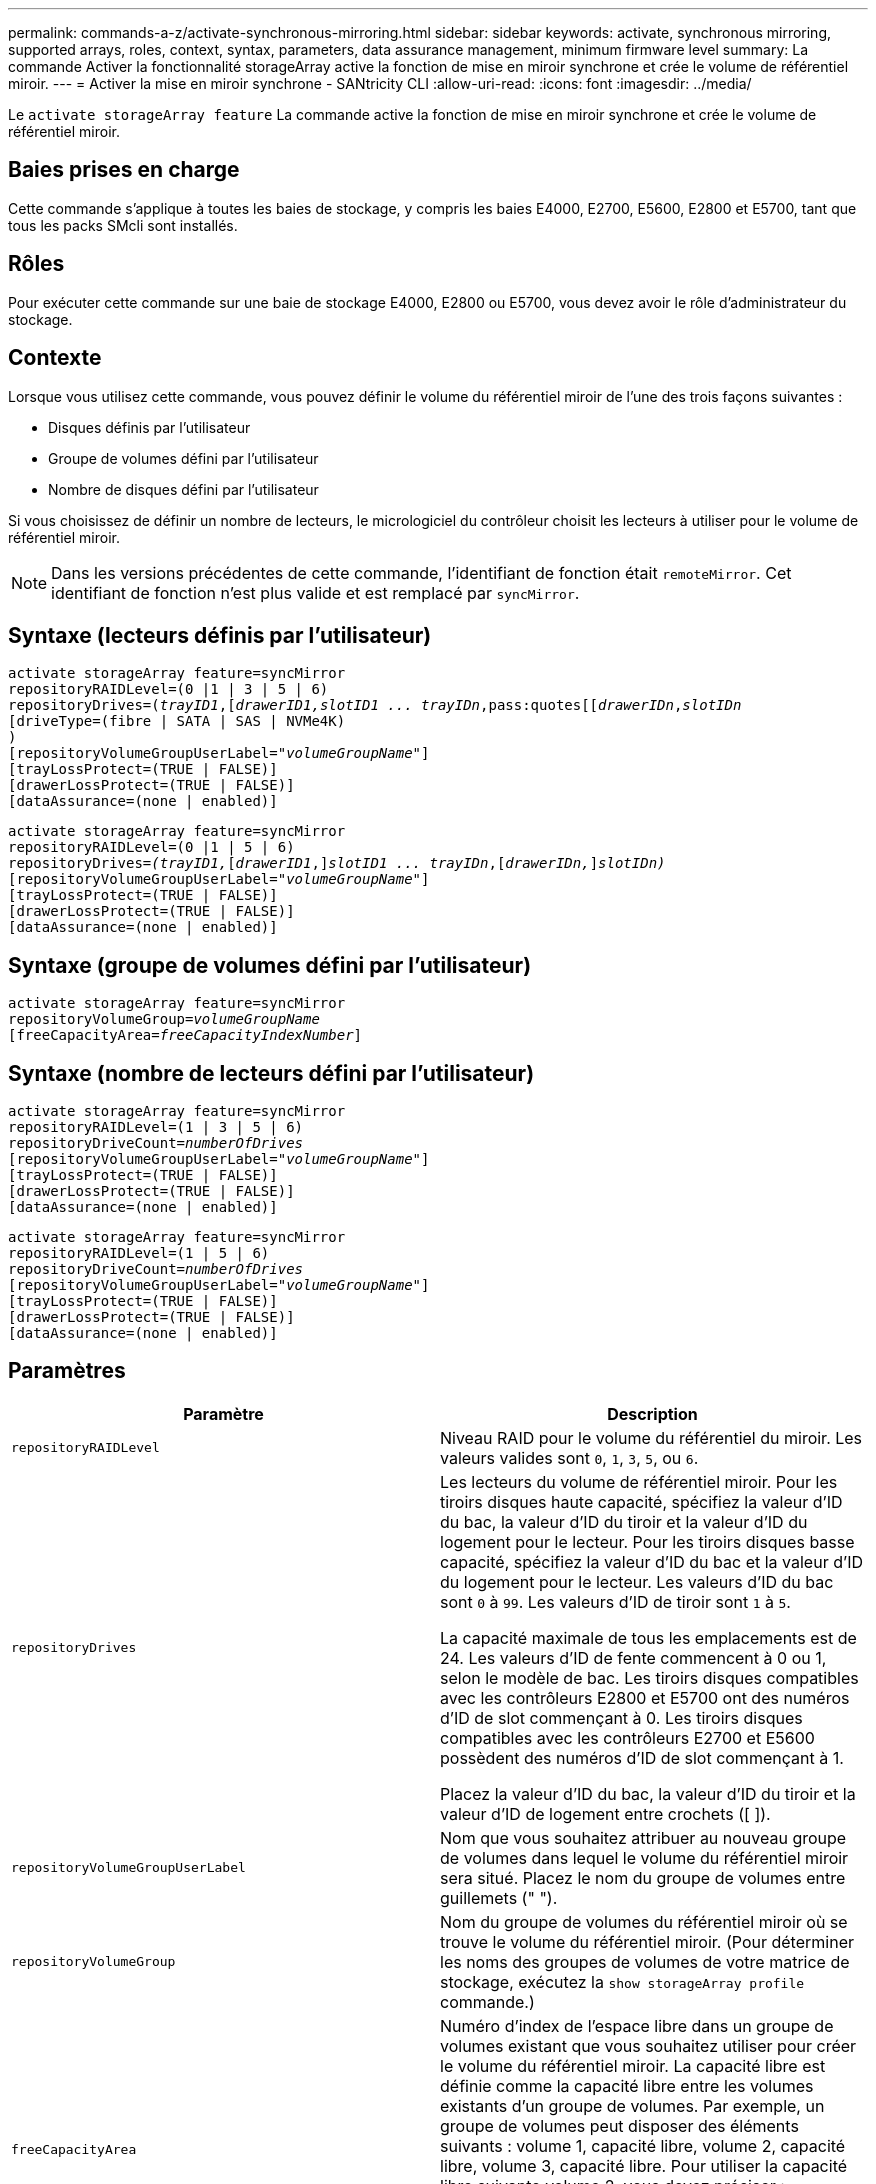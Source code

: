 ---
permalink: commands-a-z/activate-synchronous-mirroring.html 
sidebar: sidebar 
keywords: activate, synchronous mirroring, supported arrays, roles, context, syntax, parameters, data assurance management, minimum firmware level 
summary: La commande Activer la fonctionnalité storageArray active la fonction de mise en miroir synchrone et crée le volume de référentiel miroir. 
---
= Activer la mise en miroir synchrone - SANtricity CLI
:allow-uri-read: 
:icons: font
:imagesdir: ../media/


[role="lead"]
Le `activate storageArray feature` La commande active la fonction de mise en miroir synchrone et crée le volume de référentiel miroir.



== Baies prises en charge

Cette commande s'applique à toutes les baies de stockage, y compris les baies E4000, E2700, E5600, E2800 et E5700, tant que tous les packs SMcli sont installés.



== Rôles

Pour exécuter cette commande sur une baie de stockage E4000, E2800 ou E5700, vous devez avoir le rôle d'administrateur du stockage.



== Contexte

Lorsque vous utilisez cette commande, vous pouvez définir le volume du référentiel miroir de l'une des trois façons suivantes :

* Disques définis par l'utilisateur
* Groupe de volumes défini par l'utilisateur
* Nombre de disques défini par l'utilisateur


Si vous choisissez de définir un nombre de lecteurs, le micrologiciel du contrôleur choisit les lecteurs à utiliser pour le volume de référentiel miroir.

[NOTE]
====
Dans les versions précédentes de cette commande, l'identifiant de fonction était `remoteMirror`. Cet identifiant de fonction n'est plus valide et est remplacé par `syncMirror`.

====


== Syntaxe (lecteurs définis par l'utilisateur)

[source, cli, subs="+macros"]
----
activate storageArray feature=syncMirror
repositoryRAIDLevel=(0 |1 | 3 | 5 | 6)
repositoryDrives=pass:quotes[(_trayID1_],pass:quotes[[_drawerID1,_]pass:quotes[_slotID1 ... trayIDn_,pass:quotes[[_drawerIDn_,]pass:quotes[_slotIDn_
[driveType=(fibre | SATA | SAS | NVMe4K)]
)
[repositoryVolumeGroupUserLabel=pass:quotes[_"volumeGroupName"_]]
[trayLossProtect=(TRUE | FALSE)]
[drawerLossProtect=(TRUE | FALSE)]
[dataAssurance=(none | enabled)]
----
[source, cli, subs="+macros"]
----
activate storageArray feature=syncMirror
repositoryRAIDLevel=(0 |1 | 5 | 6)
repositoryDrives=pass:quotes[_(trayID1,_]pass:quotes[[_drawerID1_,]]pass:quotes[_slotID1 ... trayIDn_],pass:quotes[[_drawerIDn,_]]pass:quotes[_slotIDn)_]
[repositoryVolumeGroupUserLabel=pass:quotes[_"volumeGroupName"_]]
[trayLossProtect=(TRUE | FALSE)]
[drawerLossProtect=(TRUE | FALSE)]
[dataAssurance=(none | enabled)]
----


== Syntaxe (groupe de volumes défini par l'utilisateur)

[source, cli, subs="+macros"]
----
activate storageArray feature=syncMirror
repositoryVolumeGroup=pass:quotes[_volumeGroupName_]
[freeCapacityArea=pass:quotes[_freeCapacityIndexNumber_]]
----


== Syntaxe (nombre de lecteurs défini par l'utilisateur)

[source, cli, subs="+macros"]
----
activate storageArray feature=syncMirror
repositoryRAIDLevel=(1 | 3 | 5 | 6)
repositoryDriveCount=pass:quotes[_numberOfDrives_]
[repositoryVolumeGroupUserLabel=pass:quotes[_"volumeGroupName"_]]
[trayLossProtect=(TRUE | FALSE)]
[drawerLossProtect=(TRUE | FALSE)]
[dataAssurance=(none | enabled)]
----
[source, cli, subs="+macros"]
----
activate storageArray feature=syncMirror
repositoryRAIDLevel=(1 | 5 | 6)
repositoryDriveCount=pass:quotes[_numberOfDrives_]
[repositoryVolumeGroupUserLabel=pass:quotes[_"volumeGroupName"_]]
[trayLossProtect=(TRUE | FALSE)]
[drawerLossProtect=(TRUE | FALSE)]
[dataAssurance=(none | enabled)]
----


== Paramètres

|===
| Paramètre | Description 


 a| 
`repositoryRAIDLevel`
 a| 
Niveau RAID pour le volume du référentiel du miroir. Les valeurs valides sont `0`, `1`, `3`, `5`, ou `6`.



 a| 
`repositoryDrives`
 a| 
Les lecteurs du volume de référentiel miroir. Pour les tiroirs disques haute capacité, spécifiez la valeur d'ID du bac, la valeur d'ID du tiroir et la valeur d'ID du logement pour le lecteur. Pour les tiroirs disques basse capacité, spécifiez la valeur d'ID du bac et la valeur d'ID du logement pour le lecteur. Les valeurs d'ID du bac sont `0` à `99`. Les valeurs d'ID de tiroir sont `1` à `5`.

La capacité maximale de tous les emplacements est de 24. Les valeurs d'ID de fente commencent à 0 ou 1, selon le modèle de bac. Les tiroirs disques compatibles avec les contrôleurs E2800 et E5700 ont des numéros d'ID de slot commençant à 0. Les tiroirs disques compatibles avec les contrôleurs E2700 et E5600 possèdent des numéros d'ID de slot commençant à 1.

Placez la valeur d'ID du bac, la valeur d'ID du tiroir et la valeur d'ID de logement entre crochets ([ ]).



 a| 
`repositoryVolumeGroupUserLabel`
 a| 
Nom que vous souhaitez attribuer au nouveau groupe de volumes dans lequel le volume du référentiel miroir sera situé. Placez le nom du groupe de volumes entre guillemets (" ").



 a| 
`repositoryVolumeGroup`
 a| 
Nom du groupe de volumes du référentiel miroir où se trouve le volume du référentiel miroir. (Pour déterminer les noms des groupes de volumes de votre matrice de stockage, exécutez la `show storageArray profile` commande.)



 a| 
`freeCapacityArea`
 a| 
Numéro d'index de l'espace libre dans un groupe de volumes existant que vous souhaitez utiliser pour créer le volume du référentiel miroir. La capacité libre est définie comme la capacité libre entre les volumes existants d'un groupe de volumes. Par exemple, un groupe de volumes peut disposer des éléments suivants : volume 1, capacité libre, volume 2, capacité libre, volume 3, capacité libre. Pour utiliser la capacité libre suivante volume 2, vous devez préciser :

[listing]
----
freeCapacityArea=2
----
Exécutez le `show volumeGroup` commande permettant de déterminer si une zone de capacité libre existe.



 a| 
`repositoryDriveCount`
 a| 
Nombre de disques non assignés à utiliser pour le volume de référentiel en miroir.



 a| 
`driveType`
 a| 
Type de lecteur pour lequel vous souhaitez récupérer des informations. Vous ne pouvez pas combiner plusieurs types de disques.

Les types de disques valides sont les suivants :

* `fibre`
* `SATA`
* `SAS`
* NVMe4K


Si vous ne spécifiez pas de type de lecteur, la commande indique par défaut tout le type.



 a| 
`trayLossProtect`
 a| 
Paramètre permettant d'appliquer la protection contre les pertes de plateau lorsque vous créez le volume du référentiel miroir. Pour appliquer la protection contre les pertes de bac, définissez ce paramètre sur `TRUE`. La valeur par défaut est `FALSE`.



 a| 
`drawerLossProtect`
 a| 
Paramètre permettant d'appliquer la protection contre les pertes de tiroirs lorsque vous créez le volume du référentiel miroir. Pour appliquer la protection contre les pertes de tiroirs, définissez ce paramètre sur `TRUE`. La valeur par défaut est `FALSE`.

|===


== Remarques

Le `repositoryDrives` paramètre prend en charge à la fois les tiroirs disques haute capacité et les tiroirs disques basse capacité. Un tiroir de disque haute capacité est doté de tiroirs qui maintiennent les disques. Les tiroirs coulissent hors du tiroir du lecteur pour permettre l'accès aux lecteurs. Un tiroir de lecteur de faible capacité n'est pas doté de tiroirs. Pour un plateau de lecteur haute capacité, vous devez spécifier l'identifiant (ID) du plateau de lecteur, l'ID du tiroir et l'ID du logement dans lequel se trouve un lecteur. Dans le cas d'un plateau de lecteur de faible capacité, vous devez uniquement spécifier l'ID du plateau de lecteur et l'ID de l'emplacement dans lequel se trouve un lecteur. Pour un plateau de lecteur de faible capacité, une autre méthode d'identification d'un emplacement est de spécifier l'ID du plateau de lecteur, définissez l'ID du tiroir sur `0`, Et indiquez l'ID de l'emplacement dans lequel réside un lecteur.

Si les lecteurs que vous sélectionnez pour le `repositoryDrives` les paramètres ne sont pas compatibles avec d'autres paramètres (tels que `repositoryRAIDLevel` Paramètre), la commande script renvoie une erreur et la mise en miroir synchrone n'est pas activée. L'erreur renvoie la quantité d'espace nécessaire pour le volume du référentiel miroir. Vous pouvez ensuite saisir à nouveau la commande et spécifier la quantité d'espace appropriée.

Si vous entrez une valeur pour l'espace de stockage du référentiel trop petit pour les volumes du référentiel miroir, le micrologiciel du contrôleur renvoie un message d'erreur indiquant la quantité d'espace nécessaire pour les volumes du référentiel miroir. La commande n'essaie pas d'activer la mise en miroir synchrone. Vous pouvez saisir à nouveau la commande en utilisant la valeur du message d'erreur pour la valeur de l'espace de stockage du référentiel.

Lorsque vous affectez les lecteurs, si vous définissez le `trayLossProtect` paramètre à `TRUE` et ont sélectionné plusieurs lecteurs d'un bac, la matrice de stockage renvoie une erreur. Si vous définissez le `trayLossProtect` paramètre à `FALSE`, la matrice de stockage effectue des opérations, mais le groupe de volumes créé ne dispose peut-être pas d'une protection contre les pertes de bac.

Lorsque le micrologiciel du contrôleur affecte les lecteurs, si vous définissez le `trayLossProtect` paramètre à `TRUE`, la matrice de stockage renvoie une erreur si le micrologiciel du contrôleur ne peut pas fournir de disques qui entraînent le nouveau groupe de volumes avec protection contre les pertes de bac. Si vous définissez le `trayLossProtect` paramètre à `FALSE`, la matrice de stockage exécute l'opération même si cela signifie que le groupe de volumes n'a peut-être pas de protection contre les pertes de bac.

Le `drawerLossProtect` paramètre détermine si les données d'un volume sont accessibles en cas de défaillance d'un tiroir. Lorsque vous affectez les lecteurs, si vous définissez le `drawerLossProtect` paramètre à `TRUE` et sélectionnez plusieurs lecteurs dans un tiroir, la matrice de stockage renvoie une erreur. Si vous définissez le `drawerLossProtect` paramètre à `FALSE`, la matrice de stockage effectue des opérations, mais le groupe de volumes créé ne peut pas être protégé contre les pertes de tiroir.



== La gestion de la Data assurance

La fonctionnalité Data assurance (DA) renforce l'intégrité des données sur l'ensemble du système de stockage. DA permet à la matrice de stockage de vérifier si des erreurs peuvent se produire lorsque des données sont déplacées entre les hôtes et les lecteurs. Lorsque cette fonctionnalité est activée, la matrice de stockage ajoute des codes de vérification des erreurs (également appelés vérifications cycliques de redondance ou CRCS) à chaque bloc de données du volume. Après le déplacement d'un bloc de données, la matrice de stockage utilise ces codes CRC pour déterminer si des erreurs se sont produites au cours de la transmission. Les données potentiellement corrompues ne sont ni écrites sur le disque ni renvoyées à l'hôte.

Si vous souhaitez utiliser la fonction DA, commencez par un pool ou un groupe de volumes qui inclut uniquement les lecteurs qui prennent en charge DA. Ensuite, créez des volumes compatibles DA. Enfin, mappez ces volumes compatibles DA à l'hôte à l'aide d'une interface d'E/S capable de gérer DA. Les interfaces d'E/S qui peuvent être DA incluent Fibre Channel, SAS et iser over InfiniBand (iSCSI Extensions for RDMA/IB). DA n'est pas pris en charge par iSCSI over Ethernet ou par le SRP sur InfiniBand.

[NOTE]
====
Lorsque tous les lecteurs sont compatibles DA, vous pouvez définir le `dataAssurance` paramètre à `enabled` Puis utiliser DA avec certaines opérations. Par exemple, vous pouvez créer un groupe de volumes comprenant des disques compatibles DA, puis créer un volume au sein de ce groupe de volumes qui est activé par DA. Les autres opérations qui utilisent un volume activé par DA peuvent prendre en charge la fonction DA.

====
Si le `dataAssurance` le paramètre est défini sur `enabled`seuls les disques compatibles avec data assurance seront pris en compte pour les candidats aux volumes. sinon, ils seront pris en compte les disques avec data assurance et non data assurance. Si seuls les disques Data assurance sont disponibles, le nouveau groupe de volumes sera créé à l'aide des disques Data assurance activés.



== Niveau minimal de firmware

7.10 ajoute la fonctionnalité RAID de niveau 6.

7.60 ajoute le `drawerID` entrée utilisateur, le `driveMediaType` paramètre, et le `drawerLossProtect` paramètre.

7.75 ajoute le `dataAssurance` paramètre.

8.10 supprime le `driveMediaType` paramètre.

8.60 ajoute le `driveType` paramètre.

